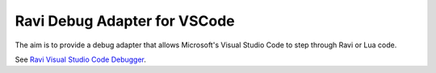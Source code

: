 Ravi Debug Adapter for VSCode
=============================

The aim is to provide a debug adapter that allows Microsoft's Visual Studio Code to step through Ravi or 
Lua code. 

See `Ravi Visual Studio Code Debugger <https://github.com/dibyendumajumdar/ravi-vscode-debugger>`_.

